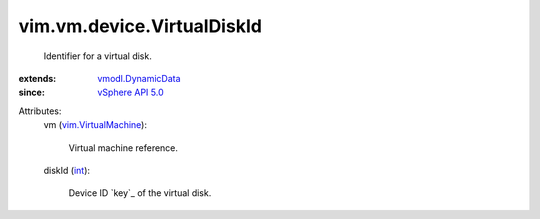 .. _int: https://docs.python.org/2/library/stdtypes.html

.. _vSphere API 5.0: ../../../vim/version.rst#vimversionversion7

.. _vmodl.DynamicData: ../../../vmodl/DynamicData.rst

.. _vim.VirtualMachine: ../../../vim/VirtualMachine.rst


vim.vm.device.VirtualDiskId
===========================
  Identifier for a virtual disk.
:extends: vmodl.DynamicData_
:since: `vSphere API 5.0`_

Attributes:
    vm (`vim.VirtualMachine`_):

       Virtual machine reference.
    diskId (`int`_):

       Device ID `key`_ of the virtual disk.
